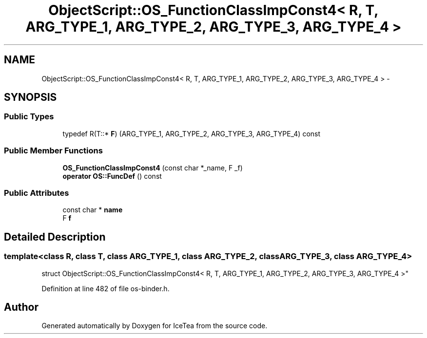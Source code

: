 .TH "ObjectScript::OS_FunctionClassImpConst4< R, T, ARG_TYPE_1, ARG_TYPE_2, ARG_TYPE_3, ARG_TYPE_4 >" 3 "Sat Mar 26 2016" "IceTea" \" -*- nroff -*-
.ad l
.nh
.SH NAME
ObjectScript::OS_FunctionClassImpConst4< R, T, ARG_TYPE_1, ARG_TYPE_2, ARG_TYPE_3, ARG_TYPE_4 > \- 
.SH SYNOPSIS
.br
.PP
.SS "Public Types"

.in +1c
.ti -1c
.RI "typedef R(T::* \fBF\fP) (ARG_TYPE_1, ARG_TYPE_2, ARG_TYPE_3, ARG_TYPE_4) const "
.br
.in -1c
.SS "Public Member Functions"

.in +1c
.ti -1c
.RI "\fBOS_FunctionClassImpConst4\fP (const char *_name, F _f)"
.br
.ti -1c
.RI "\fBoperator OS::FuncDef\fP () const "
.br
.in -1c
.SS "Public Attributes"

.in +1c
.ti -1c
.RI "const char * \fBname\fP"
.br
.ti -1c
.RI "F \fBf\fP"
.br
.in -1c
.SH "Detailed Description"
.PP 

.SS "template<class R, class T, class ARG_TYPE_1, class ARG_TYPE_2, class ARG_TYPE_3, class ARG_TYPE_4>
.br
struct ObjectScript::OS_FunctionClassImpConst4< R, T, ARG_TYPE_1, ARG_TYPE_2, ARG_TYPE_3, ARG_TYPE_4 >"

.PP
Definition at line 482 of file os\-binder\&.h\&.

.SH "Author"
.PP 
Generated automatically by Doxygen for IceTea from the source code\&.
